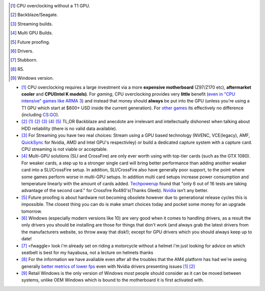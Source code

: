 .. title: IRC Notes
.. slug: irc-notes
.. date: 2015-08-20 14:15:09 UTC+12:00
.. tags: Resouasdasdasdrce
.. category: asdasdasd
.. link: 
.. description: A collection of notes concerning IRC that don't deserve their own page
.. type: text
.. author: Disconsented


.. [#] CPU overclocking without a T1 GPU.
.. [#] Backblaze/Seagate.
.. [#] Streaming builds.
.. [#] Multi GPU Builds.
.. [#] Future proofing.
.. [#] Drivers.
.. [#] Stubborn.
.. [#] R5.
.. [#] Windows version.

.. class:: list-spaced

- [#]_ CPU overclocking requires a large investment via a more **expensive motherboard** (Z97/Z170 etc), **aftermarket cooler** and **CPU(Intel K models)**. For *gaming*, CPU overclocking provides very **little** benefit (`even in "CPU intensive" games like ARMA 3 <http://www.techspot.com/articles-info/712/bench/CPU_01.png>`_) and instead that money should **always** be put into the GPU (unless you're using a T1 GPU which start at $600+ USD inside the current generation). For `other games <http://www.ocaholic.ch/modules/smartsection/item.php?itemid=3942&page=4>`_ its effectively no difference (including `CS:GO <http://techx1.thessdreview1.netdna-cdn.com/wp-content/uploads/2015/08/fx-8370-vs-5960x_gaming-csgo_gtx960.jpg>`_).

- [#]_  `(1) <http://www.tweaktown.com/articles/6028/dispelling-backblaze-s-hdd-reliability-myth-the-real-story-covered/index.html>`_ `(2) <https://www.backblaze.com/blog/wp-content/uploads/2015/10/blog_q3stats_manufacturer-e1444680042365.jpg>`_ `(3) <http://www.enterprisestorageforum.com/storage-hardware/selecting-a-disk-drive-how-not-to-do-research-1.html>`_ `(4) <http://www.forbes.com/sites/tomcoughlin/2015/01/29/hdd-annual-unit-shipments-increase-in-2014>`_ `(5) <http://www.hardware.fr/articles/920-6/disques-durs.html>`_ TL;DR Backblaze and anecdote are irrelevant and intellectually dishonest when talking about HDD reliability (there is no valid data available).

- [#]_ For Streaming you have two real choices: Stream using a GPU based technology (NVENC, VCE(legacy), AMF, `QuickSync <https://www.youtube.com/watch?v=idhkZy-tMTU>`_ for Nvidia, AMD and Intel GPU's respectivley) or build a dedicated capture system with a capture card. CPU streaming is not viable or acceptable.

- [#]_ Multi-GPU solutions (SLI and CrossFire) are only ever worth using with top-tier cards (such as the GTX 1080). For weaker cards, a step up to a stronger single card will bring better performance than adding another weaker card into a SLI/CrossFire setup. In addition, SLI/CrossFire also have generally poor support, to the point where some games perform worse in multi-GPU setups. In addition multi card setups increase power consumption and temperature linearly with the amount of cards added. `Techpowerup <https://www.techpowerup.com/reviews/AMD/RX_480_CrossFire/21.html>`_ found that "only 6 out of 16 tests are taking advantage of the second card." for Crossfire Rx480's(Thanks Gleeb). `Nvidia <https://www.techpowerup.com/reviews/NVIDIA/GeForce_GTX_1080_SLI/23.html>`_ isn’t any better.

- [#]_ Future proofing is about hardware not becoming obsolete however due to generational release cycles this is impossible. The closest thing you can do is make smart choices today and pocket some money for an upgrade tomorrow.

- [#]_ Windows (especially modern versions like 10) are very good when it comes to handling drivers, as a result the only drivers you should be installing are those for things that don't work (and always grab the latest drivers from the manufacturers website, so throw away that disk!); except for GPU drivers which you should always keep up to date!

- [#]_ <fwaggle> look i'm already set on riding a motorcycle without a helmet i'm just looking for advice on which seatbelt is best for my hayabusa, not a lecture on helmets thanks

- [#]_ For the information we have avaliable even after all the troubles that the AM4 platform has had we're seeing generally `better metrics of lower fps <http://www.gamersnexus.net/hwreviews/2875-amd-r5-1600x-1500x-review-fading-i5-argument>`_ even with Nvidia drivers presenting issues `[1] <http://images.anandtech.com/graphs/graph11244/86346.png>`_ `[2] <http://images.anandtech.com/graphs/graph11244/86430.png>`_

- [#]_ Retail Windows is the only version of Windows *most* people should consider as it can be moved between systems, unlike OEM Windows which is bound to the motherboard it is first activated with.